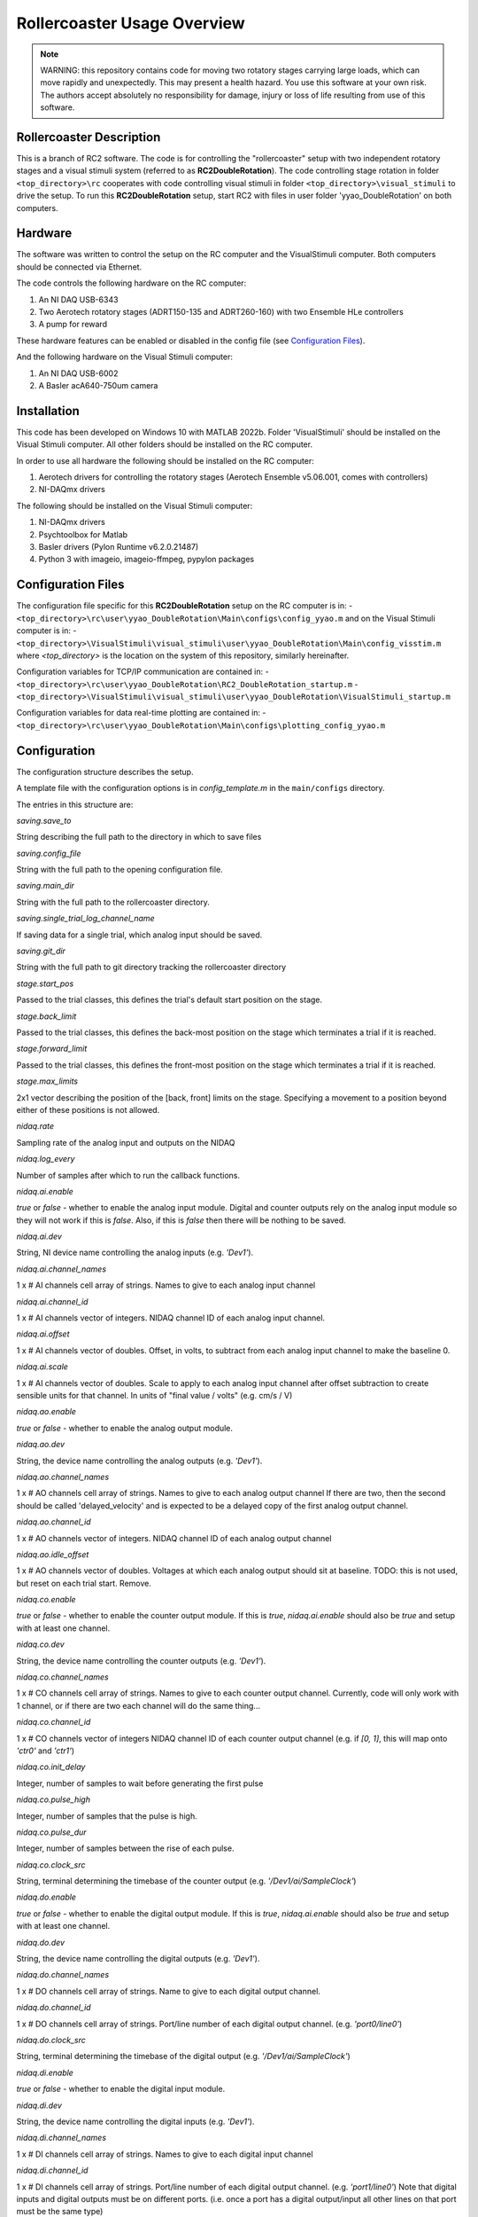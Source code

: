Rollercoaster Usage Overview
============================

.. note::
    WARNING: this repository contains code for moving two rotatory stages carrying large loads, which can move rapidly and unexpectedly. This may present a health hazard. You use this software at your own risk. The authors accept absolutely no responsibility for damage, injury or loss of life resulting from use of this software.

Rollercoaster Description
-------------------------

This is a branch of RC2 software. The code is for controlling the "rollercoaster" setup with two independent rotatory stages and a visual stimuli system (referred to as **RC2DoubleRotation**). The code controlling stage rotation in folder ``<top_directory>\rc`` cooperates with code controlling visual stimuli in folder ``<top_directory>\visual_stimuli`` to drive the setup.
To run this **RC2DoubleRotation** setup, start RC2 with files in user folder 'yyao_DoubleRotation' on both computers.

Hardware
--------

The software was written to control the setup on the RC computer and the VisualStimuli computer. Both computers should be connected via Ethernet.

The code controls the following hardware on the RC computer:

1. An NI DAQ USB-6343
2. Two Aerotech rotatory stages (ADRT150-135 and ADRT260-160) with two Ensemble HLe controllers
3. A pump for reward

These hardware features can be enabled or disabled in the config file (see `Configuration Files`_).

And the following hardware on the Visual Stimuli computer:

1. An NI DAQ USB-6002
2. A Basler acA640-750um camera

Installation
------------

This code has been developed on Windows 10 with MATLAB 2022b. Folder 'VisualStimuli' should be installed on the Visual Stimuli computer. All other folders should be installed on the RC computer.

In order to use all hardware the following should be installed on the RC computer:

1. Aerotech drivers for controlling the rotatory stages (Aerotech Ensemble v5.06.001, comes with controllers)
2. NI-DAQmx drivers

The following should be installed on the Visual Stimuli computer:

1. NI-DAQmx drivers
2. Psychtoolbox for Matlab
3. Basler drivers (Pylon Runtime v6.2.0.21487)
4. Python 3 with imageio, imageio-ffmpeg, pypylon packages

Configuration Files
-------------------

The configuration file specific for this **RC2DoubleRotation** setup on the RC computer is in: 
- ``<top_directory>\rc\user\yyao_DoubleRotation\Main\configs\config_yyao.m``
and on the Visual Stimuli computer is in: 
- ``<top_directory>\VisualStimuli\visual_stimuli\user\yyao_DoubleRotation\Main\config_visstim.m``
where `<top_directory>` is the location on the system of this repository, similarly hereinafter.  

Configuration variables for TCP/IP communication are contained in:
- ``<top_directory>\rc\user\yyao_DoubleRotation\RC2_DoubleRotation_startup.m``
- ``<top_directory>\VisualStimuli\visual_stimuli\user\yyao_DoubleRotation\VisualStimuli_startup.m``

Configuration variables for data real-time plotting are contained in:
- ``<top_directory>\rc\user\yyao_DoubleRotation\Main\configs\plotting_config_yyao.m``

Configuration
-------------

The configuration structure describes the setup.

A template file with the configuration options is in `config_template.m` in the ``main/configs`` directory.

The entries in this structure are:

`saving.save_to`

String describing the full path to the directory in which to save files

`saving.config_file`

String with the full path to the opening configuration file.

`saving.main_dir`

String with the full path to the rollercoaster directory.

`saving.single_trial_log_channel_name`

If saving data for a single trial, which analog input should be saved.

`saving.git_dir`

String with the full path to git directory tracking the rollercoaster directory

`stage.start_pos`

Passed to the trial classes, this defines the trial's default start position on the stage.

`stage.back_limit`

Passed to the trial classes, this defines the back-most position on the stage which terminates a trial if it is reached.

`stage.forward_limit`

Passed to the trial classes, this defines the front-most position on the stage which terminates a trial if it is reached.

`stage.max_limits`

2x1 vector describing the position of the [back, front] limits on the stage. 
Specifying a movement to a position beyond either of these positions is not allowed.

`nidaq.rate`

Sampling rate of the analog input and outputs on the NIDAQ

`nidaq.log_every`

Number of samples after which to run the callback functions. 

`nidaq.ai.enable`

`true` or `false` - whether to enable the analog input module.
Digital and counter outputs rely on the analog input module so they will not work if this is `false`.
Also, if this is `false` then there will be nothing to be saved.

`nidaq.ai.dev`

String, NI device name controlling the analog inputs (e.g. `'Dev1'`).

`nidaq.ai.channel_names`

1 x # AI channels cell array of strings.
Names to give to each analog input channel

`nidaq.ai.channel_id`

1 x # AI channels vector of integers.
NIDAQ channel ID of each analog input channel.

`nidaq.ai.offset`

1 x # AI channels vector of doubles.
Offset, in volts, to subtract from each analog input channel to make the baseline 0.

`nidaq.ai.scale`

1 x # AI channels vector of doubles.
Scale to apply to each analog input channel after offset subtraction to create sensible units for that channel.
In units of "final value / volts" (e.g. cm/s / V)

`nidaq.ao.enable`

`true` or `false` - whether to enable the analog output module.

`nidaq.ao.dev`
 
String, the device name controlling the analog outputs (e.g. `'Dev1'`).

`nidaq.ao.channel_names`

1 x # AO channels cell array of strings.
Names to give to each analog output channel
If there are two, then the second should be called 'delayed_velocity' and is expected to be a delayed copy of the first analog output channel.

`nidaq.ao.channel_id`

1 x # AO channels vector of integers.
NIDAQ channel ID of each analog output channel

`nidaq.ao.idle_offset`

1 x # AO channels vector of doubles.
Voltages at which each analog output should sit at baseline.
TODO: this is not used, but reset on each trial start. Remove.

`nidaq.co.enable`

`true` or `false` - whether to enable the counter output module.
If this is `true`, `nidaq.ai.enable` should also be `true` and setup with at least one channel.

`nidaq.co.dev`

String, the device name controlling the counter outputs (e.g. `'Dev1'`).

`nidaq.co.channel_names`

1 x # CO channels cell array of strings.
Names to give to each counter output channel.
Currently, code will only work with 1 channel, or if there are two each channel will do the same thing...

`nidaq.co.channel_id`

1 x # CO channels vector of integers
NIDAQ channel ID of each counter output channel 
(e.g. if `[0, 1]`, this will map onto `'ctr0'` and `'ctr1'`)

`nidaq.co.init_delay`

Integer, number of samples to wait before generating the first pulse

`nidaq.co.pulse_high`

Integer, number of samples that the pulse is high.

`nidaq.co.pulse_dur`

Integer, number of samples between the rise of each pulse.

`nidaq.co.clock_src`

String, terminal determining the timebase of the counter output (e.g. `'/Dev1/ai/SampleClock'`)

`nidaq.do.enable`

`true` or `false` - whether to enable the digital output module.
If this is `true`, `nidaq.ai.enable` should also be `true` and setup with at least one channel.

`nidaq.do.dev`

String, the device name controlling the digital outputs (e.g. `'Dev1'`).

`nidaq.do.channel_names`

1 x # DO channels cell array of strings.
Name to give to each digital output channel.

`nidaq.do.channel_id`

1 x # DO channels cell array of strings.
Port/line number of each digital output channel.
(e.g. `'port0/line0'`)

`nidaq.do.clock_src`

String, terminal determining the timebase of the digital output (e.g. `'/Dev1/ai/SampleClock'`)

`nidaq.di.enable`

`true` or `false` - whether to enable the digital input module.

`nidaq.di.dev`

String, the device name controlling the digital inputs (e.g. `'Dev1'`).

`nidaq.di.channel_names`

1 x # DI channels cell array of strings.
Names to give to each digital input channel

`nidaq.di.channel_id`

1 x # DI channels cell array of strings.
Port/line number of each digital output channel.
(e.g. `'port1/line0'`)
Note that digital inputs and digital outputs must be on different ports.
(i.e. once a port has a digital output/input all other lines on that port must be the same type)

`teensy.enable`

`true` or `false` - whether to enable the Teensy module.
If not enabled, no scripts will be loaded to the Teensy.

`teensy.exe`

String, full path to the Arduino executable file 
(e.g. `'C:\Program Files (x86)\Arduino\arduino_debug.exe'`)

`teensy.dir`

String, full path to the directory containing the folders with the .ino scripts and .c libraries.
(e.g. `''C:\Users\treadmill\Code\rc2_matlab\teensy_ino'`)

`teensy.start_script`

String, name of the `.ino` script to load onto the Teensy.

`soloist.enable`

`true` or `false` - whether to enable the Soloist module.
If not enabled, no commands are sent to the Soloist controller.

`soloist.dir`

String, full path to the directory containing the `ab`, `exe` and `src` folders for controlling the Soloist.

`soloist.default_speed`

Double, default speed of the stage during a 'move_to' operation.
Units are in Soloist user units. 
Refer to the Soloist documentation for more details on the values.

`soloist.v_per_cm_per_s`

Double, scale factor which specifies how many volts lead to a 1cm/s movement of the stage.
This is only used in one place in the code: 
for providing a ramp velocity command to the Soloist from of the NIDAQ analog output, if the stage does not reach the specified final location during a replay trial.
(i.e. `StageOnly`)

`soloist.ai_offset`

Double, in millivolts, the value to set the `Analog0InputOffset` parameter on the Soloist
to account for the baseline offset of the Teensy (so far 0.5V).
This value is set during calibration at the beginning of each trial (`Coupled`, `CoupedMismatch`, `StageOnly`)
so only takes effect after startup of the program.

`soloist.gear_scale`

Double, value applied to the `GearCamScaleFactor`, which determines the gain between voltage and speed of the stage.
It is very important that this value is set correctly.
If it is too high, then small voltages can lead to extremely rapid movements of the stage.
See Soloist documentation for proper description of `GearCamScaleFactor`.
See also Soloist README for another description.

`soloisit.deadband`

Double, in volts, value applied to the `GearCamAnalogDeadband` property.
See Soloist documentation for proper description of `GearCamAnalogDeadband`.
This determines the voltage below which no motion occurs on the stage.

`reward.randomize`

`true` or `false` - whether to enable the randomization of reward.
If `true` reward is provided between `reward.min_time` and `reward.max_time`.
If `false` rewards are given immediately (software timed).

`reward.min_time`

Double, in seconds, time to wait before giving any reward if `reward.randomize` is `true`.

`reward.max_time`

Double, in seconds, latest to wait before giving any reward if `reward.randomize` is `true`.

`reward.duration`

Double, in milliseconds, duration to pulse the pump to give the reward.

DEVICE PARAMETERS
^^^^^^^^^^^^^^^^^

The following are modules for controlling digital inputs and outputs to control certain devices on the setup.
They can all be enabled or disabled and have a "name".
This name should correspond to the name in the digital inputs and outputs description above.
(i.e. `nidaq.do.channel_names` and `nidaq.di.channel_names`)
to specify which digital line to use for controlling the device.
If any are enabled, the corresponding `nidaq.do.enable` or `nidaq.di.enable` module should be `true`.


Digital outputs 

`pump.enable`

`true` or `false` - whether to enable the pump module.

`pump.do_name`

String, name of the NIDAQ digital output channel to use to control the pump.
See also `nidaq.do.channel_names`

`pump.init_state`

`0` or `1` initial state of the pump.  `0` = digital output low, `1` = digital output high.
(There's little reason to start with the pump on, so this value should be `0`).

`treadmill.enable`

`true` or `false` - whether to enable the module controlling the solenoid block of the treadmill.

`treadmill.do_name`

String, name of the NIDAQ digital output channel to use to control the solenoid.
See also `nidaq.do.channel_names`

`treadmill.init_state`

`0` or `1` initial state of the solenoid.  `0` = solenoid low, `1` = solenoid high.

`soloist_input_src.enable`

`true` or `false` - whether to enable the module controlling the multiplexer (i.e. voltage input to the Soloist, hence the name)

`soloist_input_src.do_name`

String, name of the NIDAQ digital output channel to use to control the pump.
See also `nidaq.do.channel_names`

`soloist_input_src.init_source`

String, initial analog input source to transmit through the multiplexer. 
Should be one of `teensy` or `ni`.

`soloist_input_src.teensy`

`0` or `1` indicates whether when transmitting the Teensy analog voltage the digital input to the multiplexer should be low (`0`) or high (`1`).

`zero_teensy.enable`

`true` or `false` - whether to enable the module sending a pulse DO to the Teensy to zero the position.

`zero_teensy.do_name`

String, name of the NIDAQ digital output channel to use to send the signal to zero the internal Teensy position.
Note that whatever digital output is used, it should be connected to the 
pin described by ZERO_POSITION_PIN in the `<top_directory>\teensy_ino\libraries\options\options.h` file in the Teensy directory.
See also `nidaq.do.channel_names`

`disable_teensy.enable`

`true` or `false` - whether to enable the module sending a pulse DO to the Teensy to stop reporting the velocity of the treadmill (and sit at its baseline value). (Used during calibration of offsets at the beginning of each trial)

`disable_teensy.do_name`

String, name of the NIDAQ digital output channel to use to send the signal to zero the internal Teensy position.
Note that whatever digital output is used, it should be connected to the 
pin described by DISABLE_PIN in the `<top_directory>\teensy_ino\libraries\options\options.h` file in the Teensy directory.
See also `nidaq.do.channel_names`

`disable_teensy.init_state`

`0` or `1` initial state of the signal.  `0` = digital output low (velocity output allowed), `1` = digital output high (velocity output disabled).

`start_soloist.enable`

`true` or `false` - whether to enable the module sending a pulse DO to trigger events  on the soloist (such as starting a trial).

`start_soloist.do_name`

String, name of the NIDAQ digital output channel to use to send the signal to zero the internal Teensy position.
Note that whatever digital output is used, it should be connected to the 
`Digital Input 1` (pins 18/24 on the J205 of the Soloist controller).
See also `nidaq.do.channel_names`.

Startup
-------

To start up a GUI which can be used for elementary control of the setup, add the `<top_directory>` to the MATLAB path and start::

    >> rc2_startup;


Alternatively you can start the program at the command line by first loading the setup configuration::

    >> config = my_config_file();

And then passing this to the controller::

    >> ctl = RC2Controller(config);

At that point, you can either startup the GUI::

    >> gui = rc2guiController(ctl);


Or use any of the methods in the RC2Controller class directly, e.g.::

    >> ctl.pump_on

To close the program run::

    >> rc2_shutdown;

Saving
------

If the `enabled` property of the `Saver` class is true, then upon starting an acquisition with `Controller.start_acq` data will be logged during the acquisition.
When acquisition starts, the `Saver` class will check for any existing files in the log location and ask the user whether to overwrite.
It will also create any necessary directories and open a stream to an output .bin file and save the current configuration information to a .cfg file.

`CONFIG`

The `Saver` class logs configuration information as a .cfg file. The data takes the form of an Nx2 cell array. Each row of the cell array is of the form {<key>, <value>} giving the configuration of a parameter.

`DATA LOGGING`

Voltage data from the recorded analog input channels is logged to a .bin file. The data is first scaled to `int16` values and then stored as `int16` integers.

Creating Protocols
------------------

A *trial* on the setup involves the concept of motion with a start and end point. 
This could involve movement of the stage from the back to the front, running on the treadmill a certain distance (from unblocking the treadmill to blocking of the treadmill a certain distance later), or viewing a corridor which moves a certain distance (or combination of these).

A set of classes for implementing *trials* on the setup is already provided in ``<top_directory>\rc\prot``. These include:

- `Coupled`
- `EncoderOnly`
- `ReplayOnly`
- `StageOnly`
- `CoupledMismatch`
- `EncoderOnlyMismatch`

.. note:: 
    These names are not particularly descriptive, and ideally should be changed, but remain for historical reasons.

See the :doc:`rc2-protocols` guide for a description of each trial type.

In order to create a sequence of trials, the `ProtocolSequence` class can be used. 
This stores a sequence of trial objects in a cell array and executes them one after the other.

Teensy
------

Several `.ino` scripts are available to upload onto the Teensy 3.2 in ``<top_directory>\teensy_ino\``.  

These scripts rely on a set of library classes. Therefore, in order to upload the `.ino` files, the directories in ``<top_directory>\teensy_ino\libraries`` must be made available to the Arduino software. Currently this involves copying these directories to the `libraries` directory  of Arduino (located in e.g.
``C:\Users\<user>\Documents\Arduino\libraries``).

See the :doc:`rc2-teensy` for more information.

Soloist
-------

The commands for controlling the linear stage are located in ``<top_directory>\soloist_c``. Source C and C++ files are in a subdirectory `src` and executables are in `exe`. In addition there are Aerobasic scripts in `ab`.

See the :doc:`rc2-soloist` for more information.

Controller Classes
------------------

The :class:`rc.main.RC2Controller` class contains all the objects for interacting with different elements on the setup.

At startup you create the object by passing it a properly formed configuration structure (see `Configuration`_ above)::

    config = my_config();   % <---- where my_config.m is a file describing the configuration  
    ctl = RC2Controller(config);

Wiring
------

The `.m` configuration file describes the connections on the NIDAQ. 
The `options.h` file in the Teensy directory describes the connections from the Teensy.
The `rc_soloist.h` file in the Soloist `src` directory describes the connections from the Soloist.

Generally the exact pins on each device can be flexibly defined in the code. 
However, the code expects a certain wiring topology. 

Connections
^^^^^^^^^^^

In order to feed the velocity of the treadmill to the linear stage as well as log the velocity of the treadmill, 
the analog output of the Teensy is split to an analog input on the multiplexer (which then goes to the Soloist), and an analog input of the NIDAQ.

In order to play back the logged velocity on a trial, an analog output of the NIDAQ is sent to another analog input on the multiplexer.

A digital output is sent from the NIDAQ to the digital input of the multiplexer to determine which channel (Teensy or NIDAQ AO) is forwarded to the Soloist.

The analog output of the multiplexer is split twice and goes to:
- an analog input on the NIDAQ
- the analog input of the Soloist controller (controls stage velocity)
- the visual stimulus computer (to control motion of the virtual corridor)

A digital output controlling the state of the solenoid (i.e. treadmill block) is split twice and goes to:
- the solenoid controller
- an analog input on the NIDAQ
- a digital input (Digital Input 0 (pins 17/23 on the J205)) on the Soloist (TODO: make this digital input more flexible)

The PSO output of the Soloist controller is sent to a digital input on the NIDAQ to indicate that trials, where the stage is in motion, have ended.

Voltage Offsets
---------------

Teensy baseline effect
^^^^^^^^^^^^^^^^^^^^^^

When the treadmill is stationary, the Teensy outputs a voltage of 0.5V (to report both forward and backward movement where appropriate). 
However, due to the electronics on the setup, this is not the exact voltage seen by the Soloist controller and there will be a difference from this value (on the order of millivolts).
Furthermore, this difference has been observed to vary across days and depending on the state of the setup (wiring/which components are active etc.)

Therefore, to ensure that the stage does not move when the treadmill is stationary, we calibrate the analog input to the controller before each trial in which the analog input will control the velocity of the stage.
This involves measuring the analog input voltage on the Soloist controller just before the trial, then setting the `Analog0InputOffset` (`soloist.ai_offset` in the config) parameter to the negative of the measured value on the controller during the trial.

Solenoid
^^^^^^^^

The above calibration is performed when the solenoid is up (to prevent the treadmill from moving during calibration).
However, when the treadmill velocity is controlling the stage, the solenoid is down (e.g. during `Coupled` and `CoupledMismatch`).
The state of the solenoid (up or down) has an effect on the analog input voltage on the Soloist.
Therefore, we must apply an additional offset correction for when the Solenoid is down. 
Currently, this correction is applied by a property ``solenoid_correction`` of the :class:`rc.prot.Coupled` and :class:`rc.prot.CoupledMismatch` 

Difference between analog input and analog output on the NIDAQ
^^^^^^^^^^^^^^^^^^^^^^^^^^^^^^^^^^^^^^^^^^^^^^^^^^^^^^^^^^^^^^

In order to replay velocity waveforms we save one analog input channel on the NIDAQ (see `Saving`_)
This data is then loaded and output on the analog output. 

However, outputting the exact value read on the analog input of the NIDAQ on the analog output again leads to a slight difference in value observed by the Soloist (again a few millivolts).
Therefore, before outputting a saved voltage another offset is applied to the values in the data before being output (see docs :class:`rc.classes.Offsets`).
